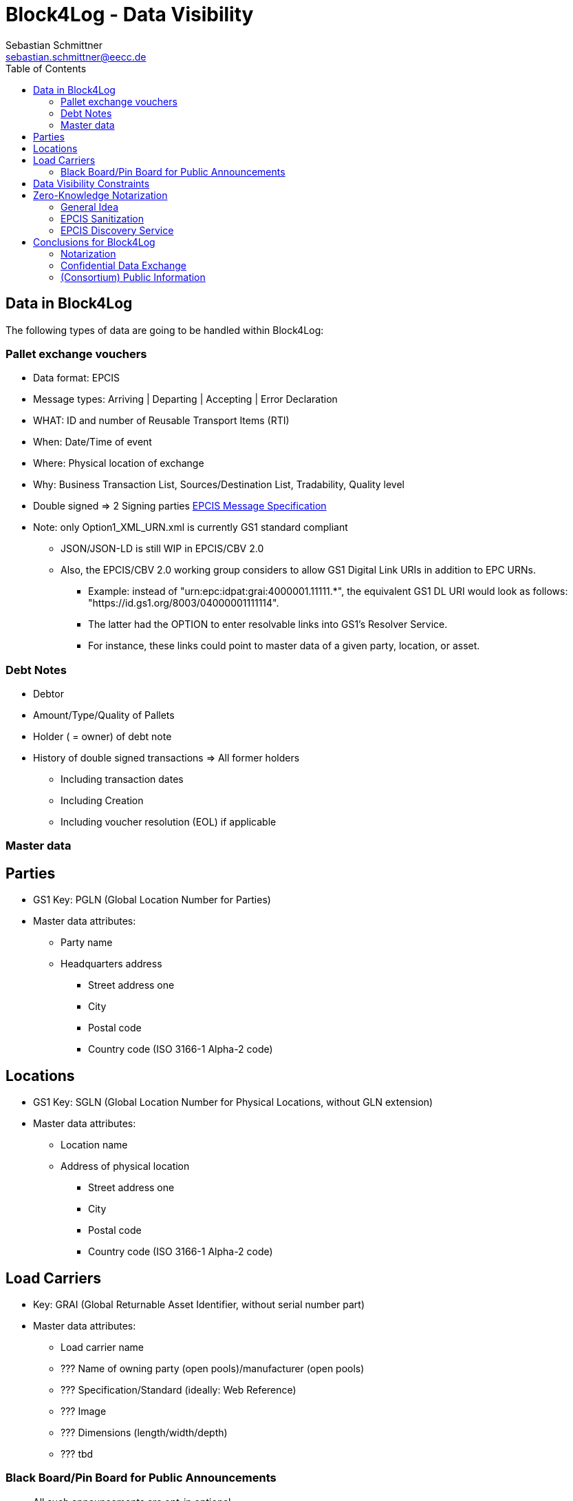 = Block4Log - Data Visibility
Sebastian Schmittner <sebastian.schmittner@eecc.de>
:toc:
:icons: font
:xrefstyle: short
:imagesdir: pix/
:tip-caption: 💡
:note-caption: ℹ️
:important-caption: ❗
:caution-caption: 🔥
:warning-caption: ⚠️


== Data in Block4Log

The following types of data are going to be handled within Block4Log:

=== Pallet exchange vouchers
- Data format: EPCIS
- Message types: Arriving | Departing | Accepting | Error Declaration
- WHAT: ID and number of Reusable Transport Items (RTI)
- When: Date/Time of event
- Where: Physical location of exchange 
- Why: Business Transaction List, Sources/Destination List, Tradability, Quality level
- Double signed => 2 Signing parties
link:epcisMessageSpecification.md[EPCIS Message Specification]
- Note: only Option1_XML_URN.xml is currently GS1 standard compliant
** JSON/JSON-LD is still WIP in EPCIS/CBV 2.0
** Also, the EPCIS/CBV 2.0 working group considers to allow GS1 Digital Link URIs in addition to EPC URNs.
* Example: instead of "urn:epc:idpat:grai:4000001.11111.*", 
the equivalent GS1 DL URI would look as follows: "https://id.gs1.org/8003/04000001111114".
* The latter had the OPTION to enter resolvable links into GS1's Resolver Service.
* For instance, these links could point to master data of a given party, location, or asset.

=== Debt Notes
- Debtor
- Amount/Type/Quality of Pallets
- Holder ( = owner) of debt note
- History of double signed transactions => All former holders
** Including transaction dates
** Including Creation
** Including voucher resolution (EOL) if applicable

=== Master data

== Parties
- GS1 Key: PGLN (Global Location Number for Parties)
- Master data attributes:
*** Party name
*** Headquarters address
** Street address one
** City 
** Postal code 
** Country code (ISO 3166-1 Alpha-2 code)

== Locations
- GS1 Key: SGLN (Global Location Number for Physical Locations, without GLN extension)
- Master data attributes:
*** Location name
*** Address of physical location
** Street address one
** City 
** Postal code 
** Country code (ISO 3166-1 Alpha-2 code)

== Load Carriers
- Key: GRAI (Global Returnable Asset Identifier, without serial number part)
- Master data attributes:
*** Load carrier name
*** ??? Name of owning party (open pools)/manufacturer (open pools)
*** ??? Specification/Standard (ideally: Web Reference)
*** ??? Image
*** ??? Dimensions (length/width/depth)
*** ??? tbd

=== Black Board/Pin Board for Public Announcements

- All such announcements are opt-in optional

- Offer / Need Pallets
*** Location
*** Amount
*** Type/ quality (GS1 IDs)
*** Until
*** Contact/Service Endpoint to accept offer/start price negotiation
*** Pricing information

- Total Pallet Balance
** "Alice owes Bob a number of X Pallets"
*** Amount
*** Type/ quality (GS1 IDs)
** Publishing this kind of information does reveal that 
*** there is a trade relation
*** rough idea of trade volume (if people know some math ;) )
** Enables "Ring Exchange"
*** If A owes B, B owes C and C owes A, some amount of dept can just be cancelled without sending any payments.


== Data Visibility Constraints

* All voucher data might be business relevant (revealing trade relations/volumes) 
** Full read access control by signing parties required

* Debt Notes
** Visibility constraints to be discussed
** Initial Holder/Holder history might be sensitive?

* Company IDS
** Public anyway
** Master data might be discussed

* Public Announcements
** Well... public ;)


== Zero-Knowledge Notarization

[[ZKN_General]]
=== General Idea

The following technical concept, as developed independently by SAP/EECC/others,
can be applied to notarize data without giving up full fine grained access
control, hence data ownership. In this sense, the proof of data integrity is
"zero-knowledge", i.e. integrity of the data is secured without revealing any of
the data itself.

In <<EPCIS_Example>>, a simple shipping event with source and destination is shown. Events in Block4Log will have quantities instead of individual EPCs in the "What?" dimension, but this is a minor point.

.Quantity Element for asset classes without serial IDs
[source,xml]
<extension>
    <quantityList>
        <quantityElement>
            <epcClass>urn:epc:class:lgtin:4054739.099914.20160711</epcClass>
            <quantity>600</quantity>
        </quantityElement>
    </quantityList>
</extension>

New EPCIS 2.0 JSON/JSON-LD structure (WIP!)
"quantityList": [
    {
        "epcClass": "urn:epc:idpat:grai:4000001.11111.\*",
        "quantity": 60
    }
]


[[EPCIS_Example]]
.EPCIS Event Example
image::EPCIS-example.png[EPCIS Event Example]


<<EPCIS_Hash>> shows how a hash tree is constructed by first hashing all
individual Fields and then concatenating the hashes and hashing again to get to
the next level. Here, a flat tree with only one layer below the root is used for
simplicity. Very large data objects are more efficiently hashed into deeper
trees.

[[EPCIS_Hash]]
.(Flat) Hash Tree
image::EPCIS-hash-tree.png[EPCIS Event Example]

When the data owner, say Alice, chooses to reveal some data to Bob, say, she can
reveal the hashes of the values that should be kept secret together with the
clear text she wants to reveal, see <<EPCIS_Sharing>>. Bob can then hash the clear text, concatenate
with the revealed hashes and check that hashing the concatenation yields the
root hash. This way, he can verify that the revealed data is the same that
entered the original root hash. If the root hash is obtained from a trusted
Notary, in our case from a Block Chain, Bob can trust in the data from Alice not
being changed after notarization.

[[EPCIS_Sharing]]
.Selectively revealing (yellow) only some fields and intermediate hashes(yellow) is a zero-knowledge proof of the data integrity of the revealed values
image::EPCIS-hash-tree-sharing.png[EPCIS Event Example]



=== EPCIS Sanitization

GS1 Germany currently develops an updated concept for an EPCIS Discovery Service. A fundamental idea is that some part of the data in an EPCIS event which is not sensitive can be published as a "sanitized event". Some values in the sanitized event are hashed following the idea of section <<ZKN_General>>. The algorithm that is exemplified in <<Sanitization>> is similar to the idea shown in <<EPCIS_Sharing>> but for the set of fields that are excluded, hidden or public being fixed.

[[Sanitization]]
.A sanitized event is a header type data structure which only contains non-sensitive information needed to verify a chain of custody. Some of the fields are hashed. A hash of the full event is included.
image::sanitization.png[EPCIS Event Example]

Since the sanitized event contains a hash of the full event, it is sufficient to
publish the root hash of the sanitized event in order to enable full
verification. This concept is a little more complicated and less powerful than
the general idea outlined in section <<ZKN_General>> above, but it follows GS1 standard and provides clear guidance on what to include/hide in publishing partial EPCIS information.


=== EPCIS Discovery Service

An (EPCIS) repository (might be distributed) that contains only sanitized events
together with information about service endpoints/protocols to ask for the
hidden data is called a discovery service. For the use case of tracking the
chain of custody of a serialized item, this is very useful. In Block4Log, it needs to be evaluated whether the sanitized events as such add any value.



== Conclusions for Block4Log

=== Notarization

By using Zero-Knowledge Notarization, the resulting root hash can be published
anywhere, in particular on a public block chain such as BitCoin or Ethereum, without revealing any data.
This way, the advantage of a public chain, i.e.

- Extremely low risk of loosing data / integrity
- Public availability independently from Block4Log
- No need to run the Block Chain Infrastructure

can be leveraged.


=== Confidential Data Exchange

In order to actually exchange data confidentially upon authorized request, we
still need a Block4Log internal "peer to peer layer". This function can be
provided by existing technology such as Corda, Hyperledger, etc. but also by
direct connections between the existing systems such as EPCIS repositories, ERP,
etc. which however need to be discovered/routed/connected through the Block4Log
Platform.


=== (Consortium) Public Information

To publish data within the Consortium in a public blackboard like fashion, we
may use existing block chain technology (Hyperledger, etc.) or also simpler
methods such as EPCIS repositories + discovery, MQTT or other Message brokers,
etc. 
